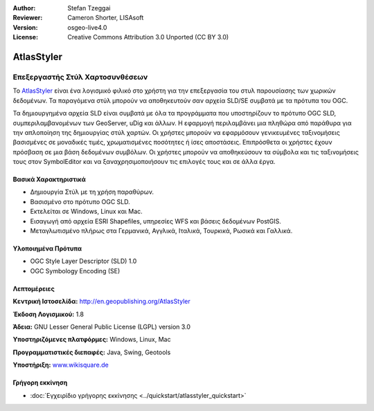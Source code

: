 :Author: Stefan Tzeggai
:Reviewer: Cameron Shorter, LISAsoft
:Version: osgeo-live4.0
:License: Creative Commons Attribution 3.0 Unported (CC BY 3.0)

.. _atlasstyler-overview:

.. image:: ../../images/project_logos/logo-AtlasStyler.png
  :scale: 100 %
  :alt: project logo
  :align: right
  :target: http://en.geopublishing.org/AtlasStyler


AtlasStyler
================================================================================

Επεξεργαστής Στύλ Χαρτοσυνθέσεων
~~~~~~~~~~~~~~~~~~~~~~~~~~~~~~~~~~~~~~~~~~~~~~~~~~~~~~~~~~~~~~~~~~~~~~~~~~~~~~~~

Το `AtlasStyler <http://en.geopublishing.org/AtlasStyler>`_ είναι ένα λογισμικό φιλικό στο χρήστη για την επεξεργασία του στυλ παρουσίασης των χωρικών δεδομένων. Τα παραγόμενα στύλ μπορούν να αποθηκευτούν σαν αρχεία SLD/SE συμβατά με τα πρότυπα του OGC.

Τα δημιουργημένα αρχεία SLD είναι συμβατά με όλα τα προγράμματα που υποστηρίζουν το πρότυπο OGC SLD, συμπεριλαμβανομένων των GeoServer, uDig και άλλων. Η εφαρμογή περιλαμβάνει μια πληθώρα από παράθυρα για την απλοποίηση της δημιουργίας στύλ χαρτών. Οι χρήστες μπορούν να εφαρμόσουν γενικευμένες ταξινομήσεις βασισμένες σε μοναδικές τιμές, χρωματισμένες ποσότητες ή ίσες αποστάσεις. Επιπρόσθετα οι χρήστες έχουν πρόσβαση σε μια βάση δεδομένων συμβόλων. Οι χρήστες μπορούν να αποθηκεύσουν τα σύμβολα και τις ταξινομήσεις τους στον SymbolEditor και να ξαναχρησιμοποιήσουν τις επιλογές τους και σε άλλα έργα.

.. image:: ../../images/screenshots/1024x768/atlasstyler-overview.png
  :scale: 40 %
  :alt: screenshot
  :align: right

Βασικά Χαρακτηριστικά
--------------------------------------------------------------------------------

* Δημιουργία Στύλ με τη χρήση παραθύρων.
* Βασισμένο στο πρότυπο OGC SLD.
* Εκτελείται σε Windows, Linux και Mac.
* Εισαγωγή από αρχεία ESRI Shapefiles, υπηρεσίες WFS και βάσεις δεδομένων PostGIS.
* Μεταγλωτισμένο πλήρως στα Γερμανικά, Αγγλικά, Ιταλικά, Τουρκικά, Ρωσικά και Γαλλικά.

Υλοποιημένα Πρότυπα
--------------------------------------------------------------------------------

* OGC Style Layer Descriptor (SLD) 1.0
* OGC Symbology Encoding (SE)

Λεπτομέρειες
--------------------------------------------------------------------------------

**Κεντρική Ιστοσελίδα:** http://en.geopublishing.org/AtlasStyler

**Έκδοση Λογισμικού:** 1.8

**Άδεια:** GNU Lesser General Public License (LGPL) version 3.0

**Υποστηριζόμενες πλατφόρμες:** Windows, Linux, Mac

**Προγραμματιστικές διεπαφές:** Java, Swing, Geotools

**Υποστήριξη:** `www.wikisquare.de <http://www.wikisquare.de>`_ 



Γρήγορη εκκίνηση
--------------------------------------------------------------------------------

* :doc:`Εγχειρίδιο γρήγορης εκκίνησης <../quickstart/atlasstyler_quickstart>`


